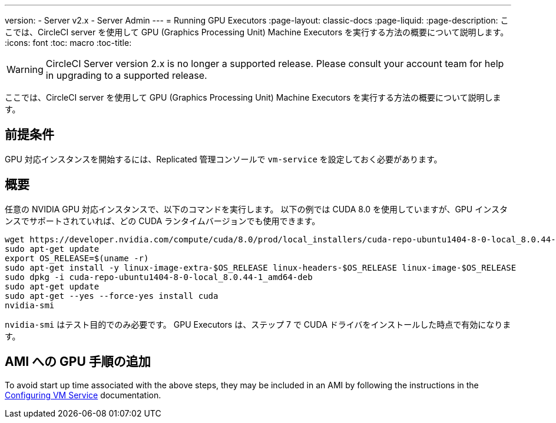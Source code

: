 ---
version:
- Server v2.x
- Server Admin
---
= Running GPU Executors
:page-layout: classic-docs
:page-liquid:
:page-description: ここでは、CircleCI server を使用して GPU (Graphics Processing Unit) Machine Executors を実行する方法の概要について説明します。
:icons: font
:toc: macro
:toc-title:

WARNING: CircleCI Server version 2.x is no longer a supported release. Please consult your account team for help in upgrading to a supported release.

ここでは、CircleCI server を使用して GPU (Graphics Processing Unit) Machine Executors を実行する方法の概要について説明します。

toc::[]

== 前提条件

GPU 対応インスタンスを開始するには、Replicated 管理コンソールで `vm-service` を設定しておく必要があります。

== 概要
任意の NVIDIA GPU 対応インスタンスで、以下のコマンドを実行します。 以下の例では CUDA 8.0 を使用していますが、GPU インスタンスでサポートされていれば、どの CUDA ランタイムバージョンでも使用できます。

```shell
wget https://developer.nvidia.com/compute/cuda/8.0/prod/local_installers/cuda-repo-ubuntu1404-8-0-local_8.0.44-1_amd64-deb
sudo apt-get update
export OS_RELEASE=$(uname -r)
sudo apt-get install -y linux-image-extra-$OS_RELEASE linux-headers-$OS_RELEASE linux-image-$OS_RELEASE
sudo dpkg -i cuda-repo-ubuntu1404-8-0-local_8.0.44-1_amd64-deb
sudo apt-get update
sudo apt-get --yes --force-yes install cuda
nvidia-smi
```

`nvidia-smi` はテスト目的でのみ必要です。 GPU Executors は、ステップ 7 で CUDA ドライバをインストールした時点で有効になります。

== AMI への GPU 手順の追加

To avoid start up time associated with the above steps, they may be included in an AMI by following the instructions in the <<vm-service#overview, Configuring VM Service>> documentation.
